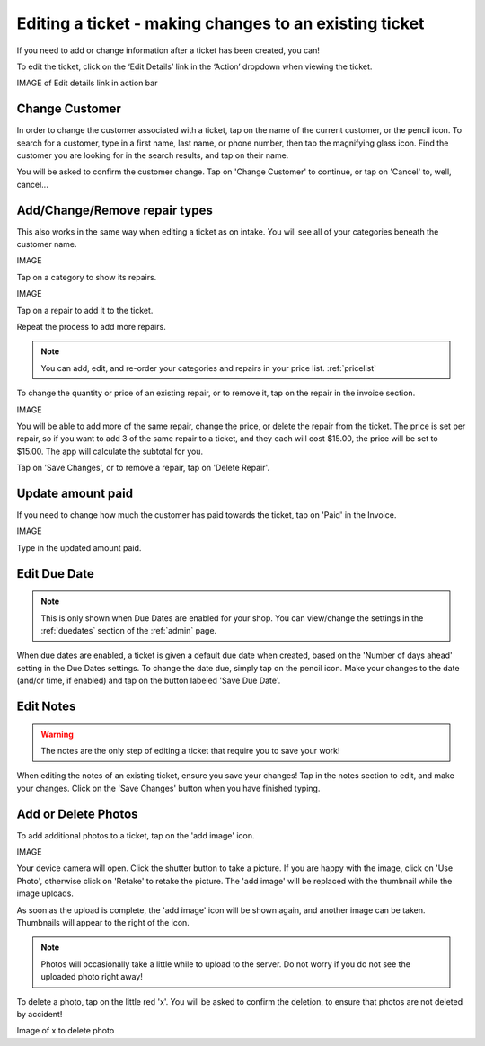 .. _editticket:

#######################################################
Editing a ticket - making changes to an existing ticket
#######################################################

If you need to add or change information after a ticket has been created, you
can!

To edit the ticket, click on the ‘Edit Details’ link in the ‘Action’ dropdown
when viewing the ticket.

IMAGE of Edit details link in action bar

***************
Change Customer
***************

In order to change the customer associated with a ticket, tap on the name of the
current customer, or the pencil icon. To search for a customer, type in a
first name, last name, or phone number, then tap the magnifying glass icon.
Find the customer you are looking for in the search results, and tap on their
name.

You will be asked to confirm the customer change. Tap on 'Change Customer' to
continue, or tap on 'Cancel' to, well, cancel...

.. _editrepaironinvoice:

******************************
Add/Change/Remove repair types
******************************

This also works in the same way when editing a ticket as on intake. You will see
all of your categories beneath the customer name.

IMAGE

Tap on a category to show its repairs.

IMAGE

Tap on a repair to add it to the ticket.

Repeat the process to add more repairs.

.. note:: You can add, edit, and re-order your categories and repairs in your
 price list. :ref:`pricelist`

To change the quantity or price of an existing repair, or to remove it, tap on
the repair in the invoice section.

IMAGE

You will be able to add more of the same repair, change the price, or delete
the repair from the ticket. The price is set per repair, so if you want to add
3 of the same repair to a ticket, and they each will cost $15.00, the price
will be set to $15.00. The app will calculate the subtotal for you.

Tap on 'Save Changes', or to remove a repair, tap on 'Delete Repair'.

******************
Update amount paid
******************

If you need to change how much the customer has paid towards the ticket, tap on
'Paid' in the Invoice.

IMAGE

Type in the updated amount paid.

.. _editticketduedate:

*************
Edit Due Date
*************

.. note:: This is only shown when Due Dates are enabled for your shop. You can
 view/change the settings in the :ref:`duedates` section of the :ref:`admin`
 page.

When due dates are enabled, a ticket is given a default due date when created,
based on the 'Number of days ahead' setting in the Due Dates settings. To change
the date due, simply tap on the pencil icon.  Make your changes to the date
(and/or time, if enabled) and tap on the button labeled 'Save Due Date'.

**********
Edit Notes
**********

.. warning:: The notes are the only step of editing a ticket that require you
 to save your work!

When editing the notes of an existing ticket, ensure you save your changes!
Tap in the notes section to edit, and make your changes. Click on the 'Save
Changes' button when you have finished typing.

********************
Add or Delete Photos
********************

To add additional photos to a ticket, tap on the 'add image' icon.

IMAGE

Your device camera will open. Click the shutter button to take a picture. If
you are happy with the image, click on 'Use Photo', otherwise click on 'Retake'
to retake the picture. The 'add image' will be replaced with the thumbnail while
the image uploads.

As soon as the upload is complete, the 'add image' icon will be shown again, and
another image can be taken. Thumbnails will appear to the right of the icon.

.. note:: Photos will occasionally take a little while to upload to the server.
 Do not worry if you do not see the uploaded photo right away!

To delete a photo, tap on the little red 'x'. You will be asked to confirm the
deletion, to ensure that photos are not deleted by accident!

Image of x to delete photo
